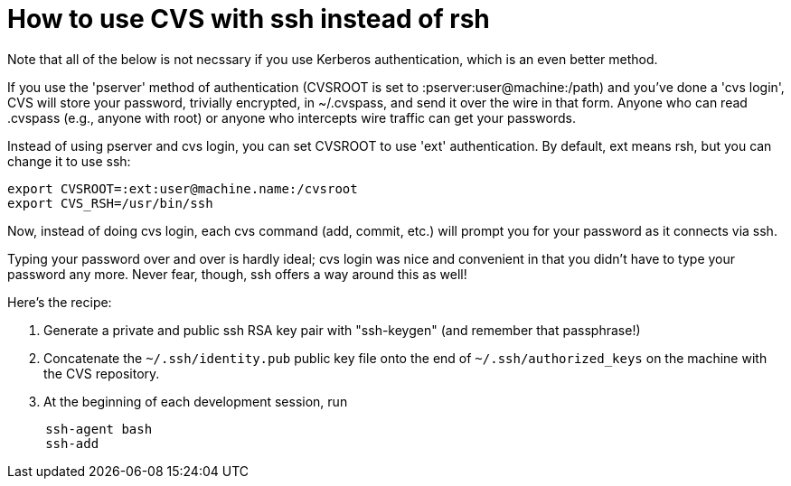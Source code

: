 = How to use CVS with ssh instead of rsh
:toc:


Note that all of the below is not necssary if you use Kerberos
authentication, which is an even better method.

If you use the 'pserver' method of authentication (CVSROOT is set
to :pserver:user@machine:/path) and you've done a 'cvs login', 
CVS will store your password, trivially encrypted, in ~/.cvspass,
and send it over the wire in that form.
Anyone who can read .cvspass (e.g., anyone with root) or anyone who
intercepts wire traffic can get your passwords.

Instead of using pserver and cvs login, you can set CVSROOT to use
'ext' authentication. By default, ext means rsh, but you can change it
to use ssh:

```
export CVSROOT=:ext:user@machine.name:/cvsroot
export CVS_RSH=/usr/bin/ssh
```

Now, instead of doing cvs login, each cvs command (add, commit, etc.)
will prompt you for your password as it connects via ssh.

Typing your password over and over is hardly ideal; cvs login
was nice and convenient in that you didn't have to type your password
any more. Never fear, though, ssh offers a way around this as well!

Here's the recipe:

. Generate a private and public ssh RSA key pair with "ssh-keygen" (and remember that passphrase!)
. Concatenate the `~/.ssh/identity.pub` public key file onto the end of `~/.ssh/authorized_keys` on the machine with the CVS repository.
. At the beginning of each development session, run
```
     ssh-agent bash
     ssh-add
```

